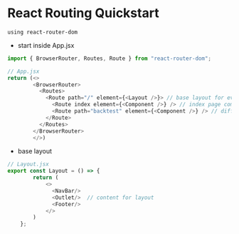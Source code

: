 * React Routing Quickstart
: using react-router-dom

- start inside App.jsx 
#+begin_src javascript
  import { BrowserRouter, Routes, Route } from "react-router-dom";

  // App.jsx
  return (<>
          <BrowserRouter>
            <Routes>
              <Route path="/" element={<Layout />}> // base layout for every page
                <Route index element={<Component />} /> // index page component
                <Route path="backtest" element={<Component />} /> // different page component
              </Route>
            </Routes>
          </BrowserRouter>
          </>)
#+end_src

- base layout
#+begin_src javascript
  // Layout.jsx
  export const Layout = () => {
          return (
              <>
                <NavBar/>
                <Outlet/>  // content for layout
                <Footer/>
              </>
          )
      };

#+end_src


